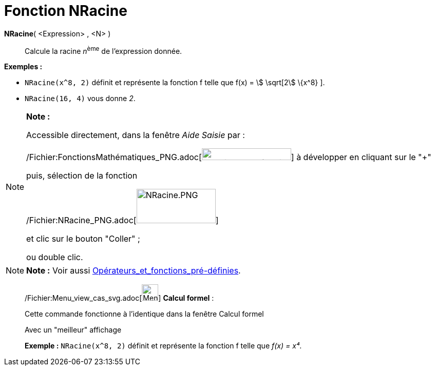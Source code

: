 = Fonction NRacine
:page-en: Nroot_Function
ifdef::env-github[:imagesdir: /fr/modules/ROOT/assets/images]

*NRacine*( <Expression> , <N> )::
  Calcule la racine __n__^ème^ de l'expression donnée.

[EXAMPLE]
====

*Exemples :*  

* `++NRacine(x^8, 2)++` définit et représente la fonction f telle que f(x) = stem:[ \sqrt[2] \{x^8} ].
* `++NRacine(16, 4)++` vous donne _2_.

====

[NOTE]
====

*Note :*

Accessible directement, dans la fenêtre _Aide Saisie_ par :

/Fichier:FonctionsMathématiques_PNG.adoc[image:FonctionsMath%C3%A9matiques.PNG[FonctionsMathématiques.PNG,width=174,height=23]]
à développer en cliquant sur le "+"

puis, sélection de la fonction

/Fichier:NRacine_PNG.adoc[image:NRacine.PNG[NRacine.PNG,width=154,height=67]]

et clic sur le bouton "Coller" ;

ou double clic.

====

[NOTE]
====

*Note :* Voir aussi xref:/Opérateurs_et_fonctions_pré_définies.adoc[Opérateurs_et_fonctions_pré-définies].

====

____________________________________________________________

/Fichier:Menu_view_cas_svg.adoc[image:32px-Menu_view_cas.svg.png[Menu view cas.svg,width=32,height=32]] *Calcul
formel* :

Cette commande fonctionne à l'identique dans la fenêtre Calcul formel

Avec un "meilleur" affichage

[EXAMPLE]
====

*Exemple :* `++NRacine(x^8, 2)++` définit et représente la fonction f telle que _f(x) = x⁴_.

====

